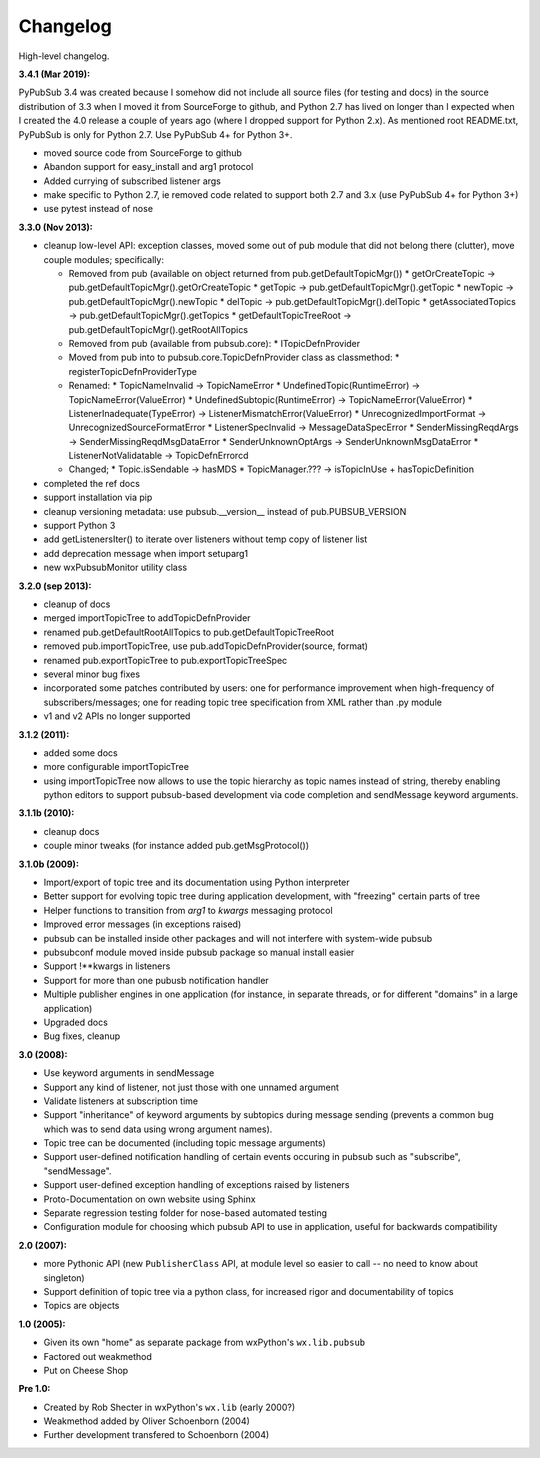 Changelog
----------

High-level changelog. 

:3.4.1 (Mar 2019):

PyPubSub 3.4 was created because I somehow did not include all source files (for 
testing and docs) in the source distribution of 3.3 when I moved it from SourceForge 
to github, and Python 2.7 has lived on longer than I expected when I created the 4.0 
release a couple of years ago (where I dropped support for Python 2.x). As mentioned 
root README.txt, PyPubSub is only for Python 2.7. Use PyPubSub 4+ for Python 3+.

* moved source code from SourceForge to github
* Abandon support for easy_install and arg1 protocol
* Added currying of subscribed listener args
* make specific to Python 2.7, ie removed code related to support both 2.7 and 3.x 
  (use PyPubSub 4+ for Python 3+)
* use pytest instead of nose

:3.3.0 (Nov 2013):

* cleanup low-level API: exception classes, moved some out of pub module that did not
  belong there (clutter), move couple modules; specifically:

  * Removed from pub (available on object returned from pub.getDefaultTopicMgr())
    * getOrCreateTopic -> pub.getDefaultTopicMgr().getOrCreateTopic
    * getTopic  -> pub.getDefaultTopicMgr().getTopic
    * newTopic  -> pub.getDefaultTopicMgr().newTopic
    * delTopic -> pub.getDefaultTopicMgr().delTopic
    * getAssociatedTopics -> pub.getDefaultTopicMgr().getTopics
    * getDefaultTopicTreeRoot -> pub.getDefaultTopicMgr().getRootAllTopics
  * Removed from pub (available from pubsub.core):
    * ITopicDefnProvider
  * Moved from pub into to pubsub.core.TopicDefnProvider class as classmethod:
    * registerTopicDefnProviderType
  * Renamed:
    * TopicNameInvalid -> TopicNameError
    * UndefinedTopic(RuntimeError) -> TopicNameError(ValueError)
    * UndefinedSubtopic(RuntimeError) -> TopicNameError(ValueError)
    * ListenerInadequate(TypeError) -> ListenerMismatchError(ValueError)
    * UnrecognizedImportFormat -> UnrecognizedSourceFormatError
    * ListenerSpecInvalid -> MessageDataSpecError
    * SenderMissingReqdArgs -> SenderMissingReqdMsgDataError
    * SenderUnknownOptArgs -> SenderUnknownMsgDataError
    * ListenerNotValidatable -> TopicDefnErrorcd
  * Changed;
    * Topic.isSendable -> hasMDS
    * TopicManager.??? -> isTopicInUse + hasTopicDefinition

* completed the ref docs
* support installation via pip
* cleanup versioning metadata: use pubsub.__version__ instead of pub.PUBSUB_VERSION
* support Python 3
* add getListenersIter() to iterate over listeners without temp copy of listener list
* add deprecation message when import setuparg1
* new wxPubsubMonitor utility class

:3.2.0 (sep 2013):

- cleanup of docs
- merged importTopicTree to addTopicDefnProvider
- renamed pub.getDefaultRootAllTopics to pub.getDefaultTopicTreeRoot
- removed pub.importTopicTree, use pub.addTopicDefnProvider(source, format)
- renamed pub.exportTopicTree to pub.exportTopicTreeSpec
- several minor bug fixes
- incorporated some patches contributed by users: one for performance improvement when
  high-frequency of subscribers/messages; one for reading topic tree specification from
  XML rather than .py module
- v1 and v2 APIs no longer supported

:3.1.2 (2011):

- added some docs
- more configurable importTopicTree
- using importTopicTree now allows to use the topic hierarchy as topic names instead of
  string, thereby enabling python editors to support pubsub-based development via
  code completion and sendMessage keyword arguments.

:3.1.1b (2010):

- cleanup docs
- couple minor tweaks (for instance added pub.getMsgProtocol())

:3.1.0b (2009):

- Import/export of topic tree and its documentation using Python interpreter
- Better support for evolving topic tree during application development,
  with "freezing" certain parts of tree
- Helper functions to transition from *arg1* to *kwargs* messaging protocol
- Improved error messages (in exceptions raised)
- pubsub can be installed inside other packages and will not interfere with
  system-wide pubsub
- pubsubconf module moved inside pubsub package so manual install easier
- Support !**kwargs in listeners
- Support for more than one pubusb notification handler
- Multiple publisher engines in one application (for instance, in separate
  threads, or for different "domains" in a large application)
- Upgraded docs
- Bug fixes, cleanup

:3.0 (2008):

- Use keyword arguments in sendMessage
- Support any kind of listener, not just those with one unnamed argument
- Validate listeners at subscription time
- Support "inheritance" of keyword arguments by subtopics during
  message sending (prevents a common bug which was to send data using
  wrong argument names).
- Topic tree can be documented (including topic message arguments)
- Support user-defined notification handling of certain events occuring in
  pubsub such as "subscribe", "sendMessage".
- Support user-defined exception handling of exceptions raised by
  listeners
- Proto-Documentation on own website using Sphinx
- Separate regression testing folder for nose-based automated testing
- Configuration module for choosing which pubsub API to use in application,
  useful for backwards compatibility

:2.0 (2007):

- more Pythonic API (new ``PublisherClass`` API, at module level
  so easier to call -- no need to know about singleton)
- Support definition of topic tree via a python class, for increased
  rigor and documentability of topics
- Topics are objects

:1.0 (2005):

- Given its own "home" as separate package from wxPython's ``wx.lib.pubsub``
- Factored out weakmethod
- Put on Cheese Shop

:Pre 1.0:

- Created by Rob Shecter in wxPython's ``wx.lib`` (early 2000?)
- Weakmethod added by Oliver Schoenborn (2004)
- Further development transfered to Schoenborn (2004)

